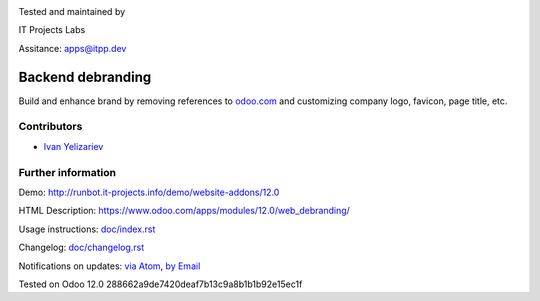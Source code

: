 .. image:: https://img.shields.io/badge/license-LGPL--3-blue.png
   :target: https://www.gnu.org/licenses/lgpl
   :alt: License: LGPL-3

.. image:: https://itpp.dev/images/favicon.png
   :alt: IT Projects Labs
   :target: https://odoo-community.org

Tested and maintained by

IT Projects Labs

Assitance: apps@itpp.dev

====================
 Backend debranding
====================


Build and enhance brand by removing references to `odoo.com <https://www.odoo.com/>`__ and customizing company logo, favicon, page title, etc. 

Contributors
============
* `Ivan Yelizariev <https://it-projects.info/team/yelizariev>`__

Further information
===================

Demo: http://runbot.it-projects.info/demo/website-addons/12.0

HTML Description: https://www.odoo.com/apps/modules/12.0/web_debranding/

Usage instructions: `<doc/index.rst>`__

Changelog: `<doc/changelog.rst>`__

Notifications on updates: `via Atom <https://github.com/it-projects-llc/misc-addons/commits/12.0/web_debranding.atom>`_, `by Email <https://blogtrottr.com/?subscribe=https://github.com/it-projects-llc/misc-addons/commits/12.0/web_debranding.atom>`_

Tested on Odoo 12.0 288662a9de7420deaf7b13c9a8b1b1b92e15ec1f







